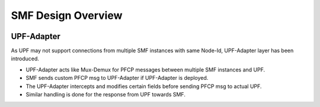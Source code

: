 ..
   SPDX-FileCopyrightText: © 2020 Open Networking Foundation <support@opennetworking.org>
   SPDX-License-Identifier: Apache-2.0

.. _design_smf:

SMF Design Overview
===================

.. image:: ../_static/images/CN-SMF.png
  :width: 500px

UPF-Adapter
-----------

As UPF may not support connections from multiple SMF instances with same Node-Id,
UPF-Adapter layer has been introduced.

* UPF-Adapter acts like Mux-Demux for PFCP messages between multiple SMF instances and UPF.

* SMF sends custom PFCP msg to UPF-Adapter if UPF-Adapter is deployed.

* The UPF-Adapter intercepts and modifies certain fields before sending PFCP msg to actual UPF.

* Similar handling is done for the response from UPF towards SMF.

